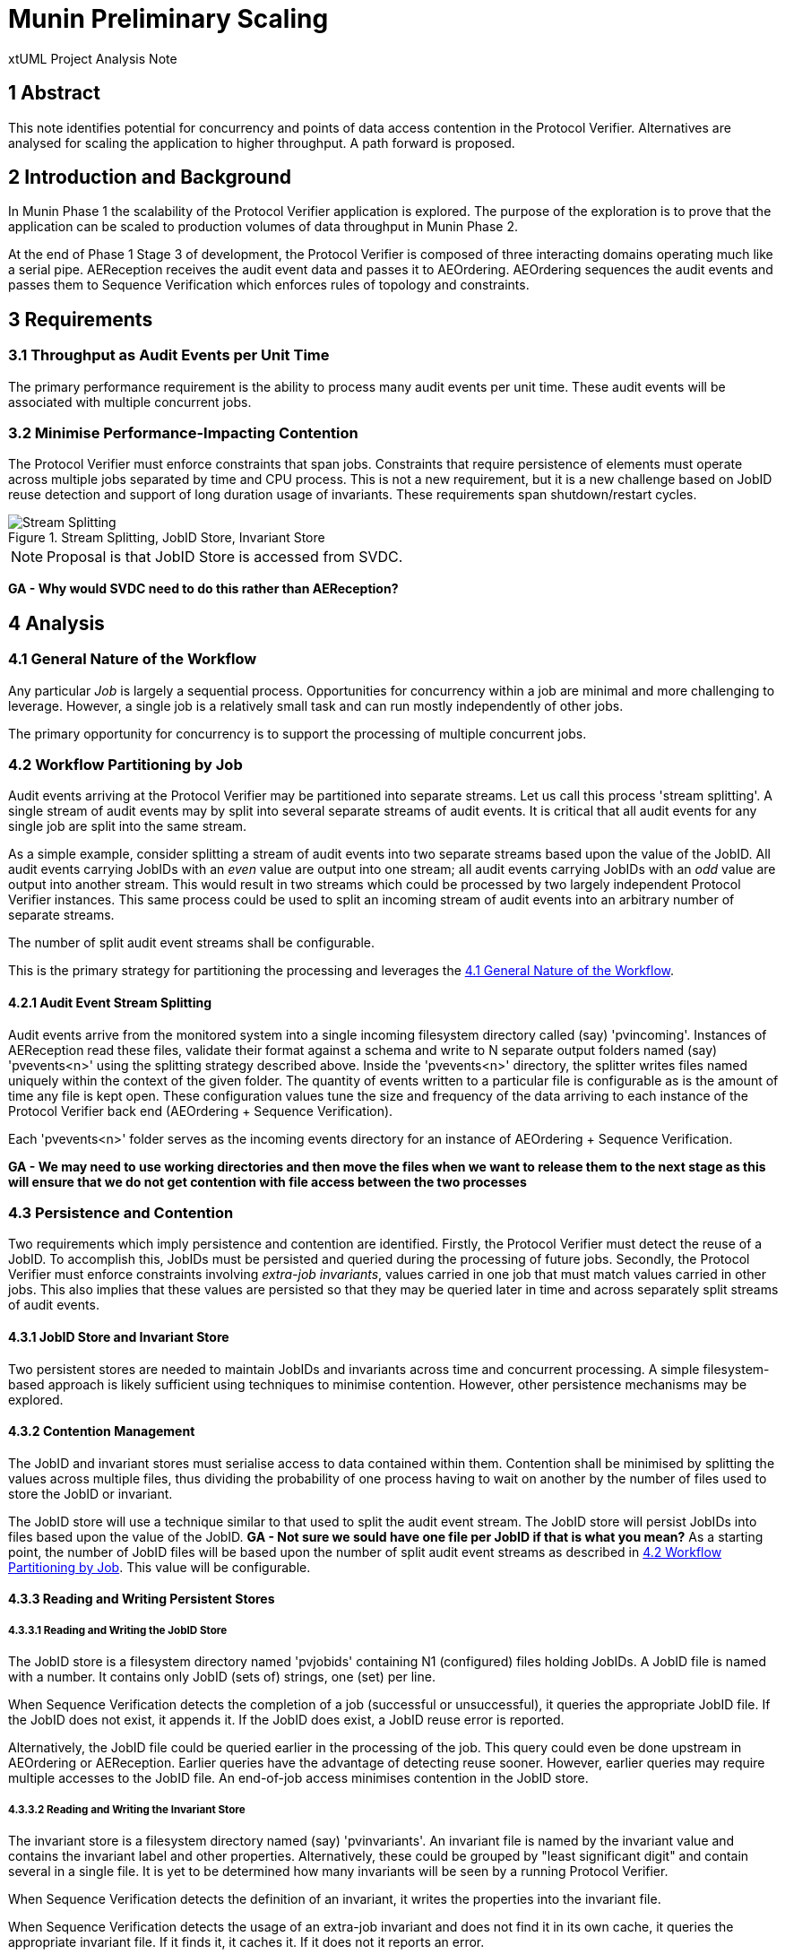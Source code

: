 = Munin Preliminary Scaling

xtUML Project Analysis Note

== 1 Abstract

This note identifies potential for concurrency and points of data access
contention in the Protocol Verifier.  Alternatives are analysed for
scaling the application to higher throughput.  A path forward is proposed.

== 2 Introduction and Background

In Munin Phase 1 the scalability of the Protocol Verifier application is
explored.  The purpose of the exploration is to prove that the application
can be scaled to production volumes of data throughput in Munin Phase 2.

At the end of Phase 1 Stage 3 of development, the Protocol Verifier is
composed of three interacting domains operating much like a serial pipe.
AEReception receives the audit event data and passes it to AEOrdering.
AEOrdering sequences the audit events and passes them to Sequence
Verification which enforces rules of topology and constraints.

== 3 Requirements

=== 3.1 Throughput as Audit Events per Unit Time

The primary performance requirement is the ability to process many audit
events per unit time.  These audit events will be associated with multiple
concurrent jobs.

=== 3.2 Minimise Performance-Impacting Contention

The Protocol Verifier must enforce constraints that span jobs.
Constraints that require persistence of elements must operate across
multiple jobs separated by time and CPU process.  This is not a new
requirement, but it is a new challenge based on JobID reuse detection and
support of long duration usage of invariants.  These requirements span
shutdown/restart cycles.

.Stream Splitting, JobID Store, Invariant Store
image::scaling.png[Stream Splitting, JobID Store, Invariant Store]

NOTE:  Proposal is that JobID Store is accessed from SVDC. 

*GA - Why would SVDC need to do this rather than AEReception?*

== 4 Analysis

=== 4.1 General Nature of the Workflow

Any particular _Job_ is largely a sequential process.  Opportunities for
concurrency within a job are minimal and more challenging to leverage.
However, a single job is a relatively small task and can run mostly
independently of other jobs.

The primary opportunity for concurrency is to support the processing of
multiple concurrent jobs.

=== 4.2 Workflow Partitioning by Job

Audit events arriving at the Protocol Verifier may be partitioned into
separate streams.  Let us call this process 'stream splitting'.  A single
stream of audit events may by split into several separate streams of audit
events.  It is critical that all audit events for any single job are split
into the same stream.

As a simple example, consider splitting a stream of audit events into two
separate streams based upon the value of the JobID.  All audit events
carrying JobIDs with an _even_ value are output into one stream; all audit
events carrying JobIDs with an _odd_ value are output into another stream.
This would result in two streams which could be processed by two largely
independent Protocol Verifier instances.  This same process could be used
to split an incoming stream of audit events into an arbitrary number of
separate streams.

The number of split audit event streams shall be configurable.

This is the primary strategy for partitioning the processing and leverages
the <<4.1 General Nature of the Workflow>>.

==== 4.2.1 Audit Event Stream Splitting

Audit events arrive from the monitored system into a single incoming
filesystem directory called (say) 'pvincoming'.  Instances of AEReception
read these files, validate their format against a schema and write to N
separate output folders named (say) 'pvevents<n>' using the splitting
strategy described above.  Inside the 'pvevents<n>' directory, the
splitter writes files named uniquely within the context of the given
folder.  The quantity of events written to a particular file is
configurable as is the amount of time any file is kept open.  These
configuration values tune the size and frequency of the data arriving to
each instance of the Protocol Verifier back end (AEOrdering + Sequence
Verification).

Each 'pvevents<n>' folder serves as the incoming events directory for an
instance of AEOrdering + Sequence Verification.

*GA - We may need to use working directories and then move the files when we want to release them to the next stage as this will ensure that we do not get contention with file access between the two processes*

=== 4.3 Persistence and Contention

Two requirements which imply persistence and contention are identified.
Firstly, the Protocol Verifier must detect the reuse of a JobID.  To
accomplish this, JobIDs must be persisted and queried during the
processing of future jobs.  Secondly, the Protocol Verifier must enforce
constraints involving __extra-job invariants__, values carried in one job
that must match values carried in other jobs.  This also implies that
these values are persisted so that they may be queried later in time and
across separately split streams of audit events.

==== 4.3.1 JobID Store and Invariant Store

Two persistent stores are needed to maintain JobIDs and invariants across
time and concurrent processing.  A simple filesystem-based approach is
likely sufficient using techniques to minimise contention.  However, other
persistence mechanisms may be explored.

==== 4.3.2 Contention Management

The JobID and invariant stores must serialise access to data contained
within them.  Contention shall be minimised by splitting the values
across multiple files, thus dividing the probability of one process having
to wait on another by the number of files used to store the JobID or
invariant.

The JobID store will use a technique similar to that used to split the
audit event stream.  The JobID store will persist JobIDs into files based
upon the value of the JobID. *GA - Not sure we sould have one file per JobID if that is what you mean?*  As a starting point, the number of JobID
files will be based upon the number of split audit event streams as
described in <<4.2 Workflow Partitioning by Job>>.  This value will be
configurable.

==== 4.3.3 Reading and Writing Persistent Stores

===== 4.3.3.1 Reading and Writing the JobID Store

The JobID store is a filesystem directory named 'pvjobids' containing N1
(configured) files holding JobIDs.  A JobID file is named with a number.
It contains only JobID (sets of) strings, one (set) per line.

When Sequence Verification detects the completion of a job (successful or
unsuccessful), it queries the appropriate JobID file.  If the JobID does
not exist, it appends it.  If the JobID does exist, a JobID reuse error is
reported.

Alternatively, the JobID file could be queried earlier in the processing
of the job.  This query could even be done upstream in AEOrdering or
AEReception.  Earlier queries have the advantage of detecting reuse
sooner.  However, earlier queries may require multiple accesses to the
JobID file.  An end-of-job access minimises contention in the JobID store.

===== 4.3.3.2 Reading and Writing the Invariant Store

The invariant store is a filesystem directory named (say) 'pvinvariants'.
An invariant file is named by the invariant value and contains the
invariant label and other properties.  Alternatively, these could be
grouped by "least significant digit" and contain several in a single file.
It is yet to be determined how many invariants will be seen by a running
Protocol Verifier.

When Sequence Verification detects the definition of an invariant, it
writes the properties into the invariant file.

When Sequence Verification detects the usage of an extra-job invariant and
does not find it in its own cache, it queries the appropriate invariant
file.  If it finds it, it caches it.  If it does not it reports an error. 

=== 4.4 Assumptions

==== 4.4.1 JobID Uniqueness and Randomness

Each job is identified with a `JobID`.  At this stage of the work, an
assumption is made that JobIDs are unique between different jobs.  And, in
fact, it is an error to see the same JobID on more than one job.

It is also assumed that JobIDs have relatively random values (UUIDs) or
that they are monotonic in nature.

It is noted that there may be a requirement in the future to deal with
"sets" of JobIDs and "correlation IDs".

=== 4.5 Notes

. As noted above, the dependence on form and multiplicity of JobID may be
  endangering this design to be brittle. 
. Some research and analysis should be done to understand the impact of
  audit event stream splitting and persistent store partitioning.  How many
  streams it too many?  How many files in a folder is too many?


== 5 Work Required

=== 5.1 Separate AEReception from AEOrdering and Sequence Verification

. Build AEReception to run independently (in a process by itself) of
  AEOrdering + Sequence Verification.
. Change the interface between AEReception and AEOrdering to be file
  based.
. Update the integration build process.
. Do this step first and test an integration build.

=== 5.3 Enhance AEReception to Perform Audit Event Stream Splitting

. Add support for a configurable number of output audit event streams
  including the capability to write files based on number of audit events
  and/or duration of time.
. Isolate the algorithm used to split the event streams, so that
  alternative algorithms can be easily implemented in the future.

=== 5.3 JobID Store

Update Sequence Verifier to write and read a JobID store.  Use an approach
that insulates the application from the underlying persistence mechanism.

=== 5.4 Invariant Store

Update Sequence Verifier to write and read an invariant store.  Use an
approach that insulates the application from the underlying persistence
mechanism.

== 6 Acceptance Test

=== 6.1 Throughput

. Using the AESimulator, produce a known volume of audit events large
  enough to require at least 5 minutes of processing time.
. Configured as a single instance, run and time the Protocol Verifier and
  calculate the throughput.
. Configured as concurrent instances, run and time the Protocol Verifier
  and calculate the throughput.

== 7 Document References

. [[dr-1]] https://onefact.atlassian.net/browse/MUN-151[Draft scaling plan.]

